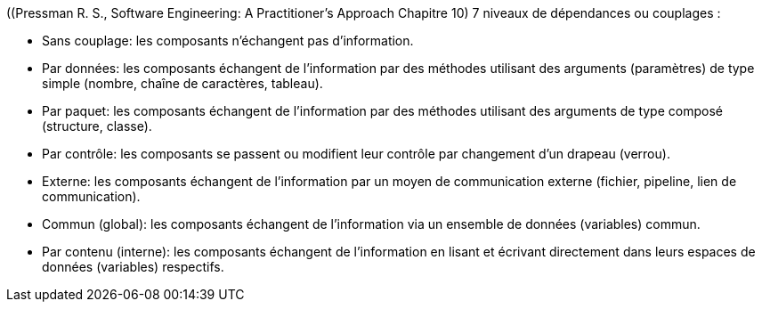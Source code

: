 ((Pressman R. S., Software Engineering: A Practitioner's Approach Chapitre 10) 7 niveaux de dépendances ou couplages :  

* Sans couplage: les composants n'échangent pas d'information.
* Par données: les composants échangent de l'information par des méthodes utilisant des arguments (paramètres) de type simple (nombre, chaîne de caractères, tableau).
* Par paquet: les composants échangent de l'information par des méthodes utilisant des arguments de type composé (structure, classe).
* Par contrôle: les composants se passent ou modifient leur contrôle par changement d'un drapeau (verrou).
* Externe: les composants échangent de l'information par un moyen de communication externe (fichier, pipeline, lien de communication).
* Commun (global): les composants échangent de l'information via un ensemble de données (variables) commun.
* Par contenu (interne): les composants échangent de l'information en lisant et écrivant directement dans leurs espaces de données (variables) respectifs.
